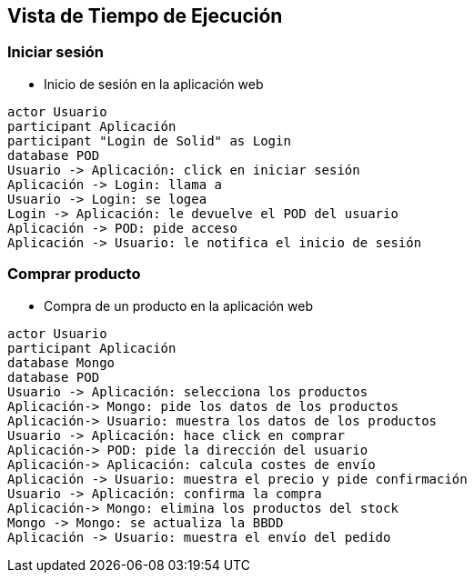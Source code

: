[[section-runtime-view]]
== Vista de Tiempo de Ejecución

=== Iniciar sesión


* Inicio de sesión en la aplicación web

[plantuml,"Sequence diagram 1",png]
----
actor Usuario
participant Aplicación
participant "Login de Solid" as Login
database POD
Usuario -> Aplicación: click en iniciar sesión
Aplicación -> Login: llama a
Usuario -> Login: se logea
Login -> Aplicación: le devuelve el POD del usuario
Aplicación -> POD: pide acceso
Aplicación -> Usuario: le notifica el inicio de sesión
----
=== Comprar producto

* Compra de un producto en la aplicación web

[plantuml,"Sequence diagram 2",png]
----
actor Usuario
participant Aplicación
database Mongo
database POD
Usuario -> Aplicación: selecciona los productos
Aplicación-> Mongo: pide los datos de los productos
Aplicación-> Usuario: muestra los datos de los productos
Usuario -> Aplicación: hace click en comprar
Aplicación-> POD: pide la dirección del usuario
Aplicación-> Aplicación: calcula costes de envío
Aplicación -> Usuario: muestra el precio y pide confirmación
Usuario -> Aplicación: confirma la compra
Aplicación-> Mongo: elimina los productos del stock
Mongo -> Mongo: se actualiza la BBDD
Aplicación -> Usuario: muestra el envío del pedido
----

